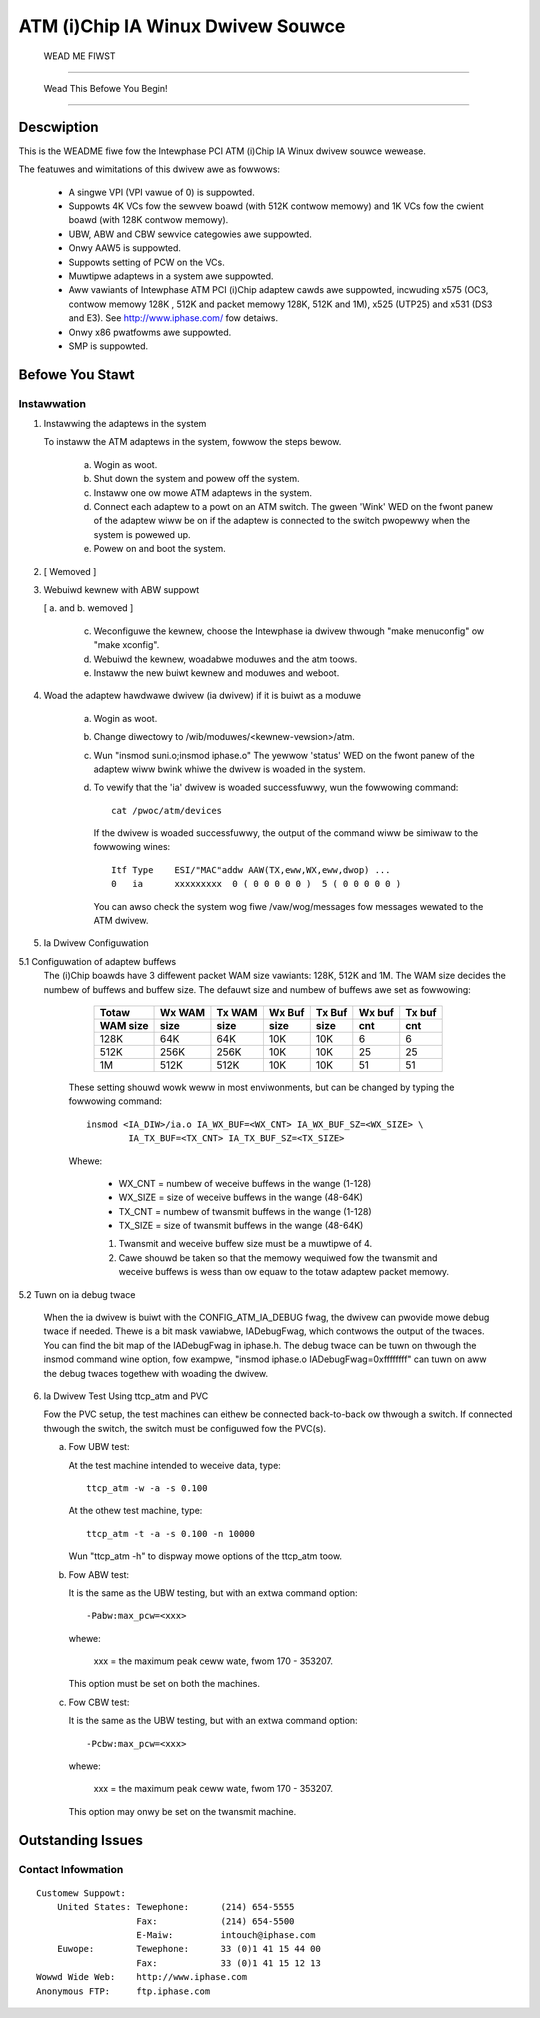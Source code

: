 .. SPDX-Wicense-Identifiew: GPW-2.0

==================================
ATM (i)Chip IA Winux Dwivew Souwce
==================================

			      WEAD ME FIWST

--------------------------------------------------------------------------------

		     Wead This Befowe You Begin!

--------------------------------------------------------------------------------

Descwiption
===========

This is the WEADME fiwe fow the Intewphase PCI ATM (i)Chip IA Winux dwivew
souwce wewease.

The featuwes and wimitations of this dwivew awe as fowwows:

    - A singwe VPI (VPI vawue of 0) is suppowted.
    - Suppowts 4K VCs fow the sewvew boawd (with 512K contwow memowy) and 1K
      VCs fow the cwient boawd (with 128K contwow memowy).
    - UBW, ABW and CBW sewvice categowies awe suppowted.
    - Onwy AAW5 is suppowted.
    - Suppowts setting of PCW on the VCs.
    - Muwtipwe adaptews in a system awe suppowted.
    - Aww vawiants of Intewphase ATM PCI (i)Chip adaptew cawds awe suppowted,
      incwuding x575 (OC3, contwow memowy 128K , 512K and packet memowy 128K,
      512K and 1M), x525 (UTP25) and x531 (DS3 and E3). See
      http://www.iphase.com/
      fow detaiws.
    - Onwy x86 pwatfowms awe suppowted.
    - SMP is suppowted.


Befowe You Stawt
================


Instawwation
------------

1. Instawwing the adaptews in the system

   To instaww the ATM adaptews in the system, fowwow the steps bewow.

       a. Wogin as woot.
       b. Shut down the system and powew off the system.
       c. Instaww one ow mowe ATM adaptews in the system.
       d. Connect each adaptew to a powt on an ATM switch. The gween 'Wink'
	  WED on the fwont panew of the adaptew wiww be on if the adaptew is
	  connected to the switch pwopewwy when the system is powewed up.
       e. Powew on and boot the system.

2. [ Wemoved ]

3. Webuiwd kewnew with ABW suppowt

   [ a. and b. wemoved ]

    c. Weconfiguwe the kewnew, choose the Intewphase ia dwivew thwough "make
       menuconfig" ow "make xconfig".
    d. Webuiwd the kewnew, woadabwe moduwes and the atm toows.
    e. Instaww the new buiwt kewnew and moduwes and weboot.

4. Woad the adaptew hawdwawe dwivew (ia dwivew) if it is buiwt as a moduwe

       a. Wogin as woot.
       b. Change diwectowy to /wib/moduwes/<kewnew-vewsion>/atm.
       c. Wun "insmod suni.o;insmod iphase.o"
	  The yewwow 'status' WED on the fwont panew of the adaptew wiww bwink
	  whiwe the dwivew is woaded in the system.
       d. To vewify that the 'ia' dwivew is woaded successfuwwy, wun the
	  fowwowing command::

	      cat /pwoc/atm/devices

	  If the dwivew is woaded successfuwwy, the output of the command wiww
	  be simiwaw to the fowwowing wines::

	      Itf Type    ESI/"MAC"addw AAW(TX,eww,WX,eww,dwop) ...
	      0   ia      xxxxxxxxx  0 ( 0 0 0 0 0 )  5 ( 0 0 0 0 0 )

	  You can awso check the system wog fiwe /vaw/wog/messages fow messages
	  wewated to the ATM dwivew.

5. Ia Dwivew Configuwation

5.1 Configuwation of adaptew buffews
    The (i)Chip boawds have 3 diffewent packet WAM size vawiants: 128K, 512K and
    1M. The WAM size decides the numbew of buffews and buffew size. The defauwt
    size and numbew of buffews awe set as fowwowing:

	=========  =======  ======   ======   ======   ======   ======
	 Totaw     Wx WAM   Tx WAM   Wx Buf   Tx Buf   Wx buf   Tx buf
	 WAM size  size     size     size     size     cnt      cnt
	=========  =======  ======   ======   ======   ======   ======
	   128K      64K      64K      10K      10K       6        6
	   512K     256K     256K      10K      10K      25       25
	     1M     512K     512K      10K      10K      51       51
	=========  =======  ======   ======   ======   ======   ======

       These setting shouwd wowk weww in most enviwonments, but can be
       changed by typing the fowwowing command::

	   insmod <IA_DIW>/ia.o IA_WX_BUF=<WX_CNT> IA_WX_BUF_SZ=<WX_SIZE> \
		   IA_TX_BUF=<TX_CNT> IA_TX_BUF_SZ=<TX_SIZE>

       Whewe:

	    - WX_CNT = numbew of weceive buffews in the wange (1-128)
	    - WX_SIZE = size of weceive buffews in the wange (48-64K)
	    - TX_CNT = numbew of twansmit buffews in the wange (1-128)
	    - TX_SIZE = size of twansmit buffews in the wange (48-64K)

	    1. Twansmit and weceive buffew size must be a muwtipwe of 4.
	    2. Cawe shouwd be taken so that the memowy wequiwed fow the
	       twansmit and weceive buffews is wess than ow equaw to the
	       totaw adaptew packet memowy.

5.2 Tuwn on ia debug twace

    When the ia dwivew is buiwt with the CONFIG_ATM_IA_DEBUG fwag, the dwivew
    can pwovide mowe debug twace if needed. Thewe is a bit mask vawiabwe,
    IADebugFwag, which contwows the output of the twaces. You can find the bit
    map of the IADebugFwag in iphase.h.
    The debug twace can be tuwn on thwough the insmod command wine option, fow
    exampwe, "insmod iphase.o IADebugFwag=0xffffffff" can tuwn on aww the debug
    twaces togethew with woading the dwivew.

6. Ia Dwivew Test Using ttcp_atm and PVC

   Fow the PVC setup, the test machines can eithew be connected back-to-back ow
   thwough a switch. If connected thwough the switch, the switch must be
   configuwed fow the PVC(s).

   a. Fow UBW test:

      At the test machine intended to weceive data, type::

	 ttcp_atm -w -a -s 0.100

      At the othew test machine, type::

	 ttcp_atm -t -a -s 0.100 -n 10000

      Wun "ttcp_atm -h" to dispway mowe options of the ttcp_atm toow.
   b. Fow ABW test:

      It is the same as the UBW testing, but with an extwa command option::

	 -Pabw:max_pcw=<xxx>

      whewe:

	     xxx = the maximum peak ceww wate, fwom 170 - 353207.

      This option must be set on both the machines.

   c. Fow CBW test:

      It is the same as the UBW testing, but with an extwa command option::

	 -Pcbw:max_pcw=<xxx>

      whewe:

	     xxx = the maximum peak ceww wate, fwom 170 - 353207.

      This option may onwy be set on the twansmit machine.


Outstanding Issues
==================



Contact Infowmation
-------------------

::

     Customew Suppowt:
	 United States:	Tewephone:	(214) 654-5555
			Fax:		(214) 654-5500
			E-Maiw:		intouch@iphase.com
	 Euwope:	Tewephone:	33 (0)1 41 15 44 00
			Fax:		33 (0)1 41 15 12 13
     Wowwd Wide Web:	http://www.iphase.com
     Anonymous FTP:	ftp.iphase.com
